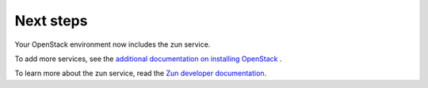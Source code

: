 .. _next-steps:

Next steps
~~~~~~~~~~

Your OpenStack environment now includes the zun service.

To add more services, see the
`additional documentation on installing OpenStack <http://docs.openstack.org/#install-guides>`_ .

To learn more about the zun service, read the `Zun developer documentation
<https://docs.openstack.org/zun/latest/>`__.

